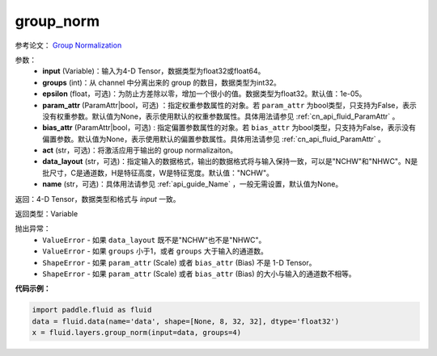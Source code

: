 .. _cn_api_fluid_layers_group_norm:

group_norm
-------------------------------


.. py:function::  paddle.fluid.layers.group_norm(input, groups, epsilon=1e-05, param_attr=None, bias_attr=None, act=None, data_layout='NCHW', name=None)




参考论文： `Group Normalization <https://arxiv.org/abs/1803.08494>`_

参数：
  - **input** (Variable)：输入为4-D Tensor，数据类型为float32或float64。
  - **groups** (int)：从 channel 中分离出来的 group 的数目，数据类型为int32。
  - **epsilon** (float，可选)：为防止方差除以零，增加一个很小的值。数据类型为float32。默认值：1e-05。
  - **param_attr** (ParamAttr|bool，可选) ：指定权重参数属性的对象。若 ``param_attr`` 为bool类型，只支持为False，表示没有权重参数。默认值为None，表示使用默认的权重参数属性。具体用法请参见 :ref:`cn_api_fluid_ParamAttr` 。
  - **bias_attr** (ParamAttr|bool，可选) : 指定偏置参数属性的对象。若 ``bias_attr`` 为bool类型，只支持为False，表示没有偏置参数。默认值为None，表示使用默认的偏置参数属性。具体用法请参见 :ref:`cn_api_fluid_ParamAttr` 。
  - **act** (str，可选)：将激活应用于输出的 group normalizaiton。
  - **data_layout** (str，可选)：指定输入的数据格式，输出的数据格式将与输入保持一致，可以是"NCHW"和"NHWC"。N是批尺寸，C是通道数，H是特征高度，W是特征宽度。默认值："NCHW"。
  - **name** (str，可选)：具体用法请参见 :ref:`api_guide_Name` ，一般无需设置，默认值为None。

返回：4-D Tensor，数据类型和格式与 `input` 一致。

返回类型：Variable

抛出异常：
    - ``ValueError`` - 如果 ``data_layout`` 既不是"NCHW"也不是"NHWC"。
    - ``ValueError`` - 如果 ``groups`` 小于1，或者 ``groups`` 大于输入的通道数。
    - ``ShapeError`` - 如果  ``param_attr`` (Scale) 或者 ``bias_attr`` (Bias) 不是 1-D Tensor。
    - ``ShapeError`` - 如果  ``param_attr`` (Scale) 或者 ``bias_attr`` (Bias) 的大小与输入的通道数不相等。

**代码示例：**

.. code-block:: python

    import paddle.fluid as fluid
    data = fluid.data(name='data', shape=[None, 8, 32, 32], dtype='float32')
    x = fluid.layers.group_norm(input=data, groups=4)










